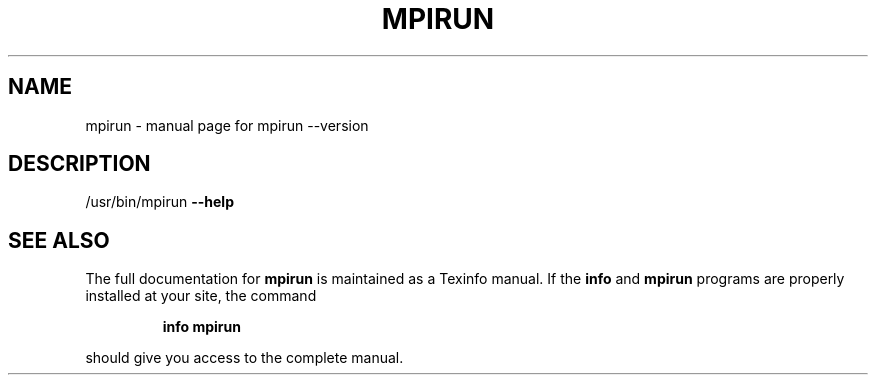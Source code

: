 .\" DO NOT MODIFY THIS FILE!  It was generated by help2man 1.38.4.
.TH MPIRUN "1" "January 2011" "mpirun --version" "User Commands"
.SH NAME
mpirun \- manual page for mpirun --version
.SH DESCRIPTION
/usr/bin/mpirun \fB\-\-help\fR
.SH "SEE ALSO"
The full documentation for
.B mpirun
is maintained as a Texinfo manual.  If the
.B info
and
.B mpirun
programs are properly installed at your site, the command
.IP
.B info mpirun
.PP
should give you access to the complete manual.
